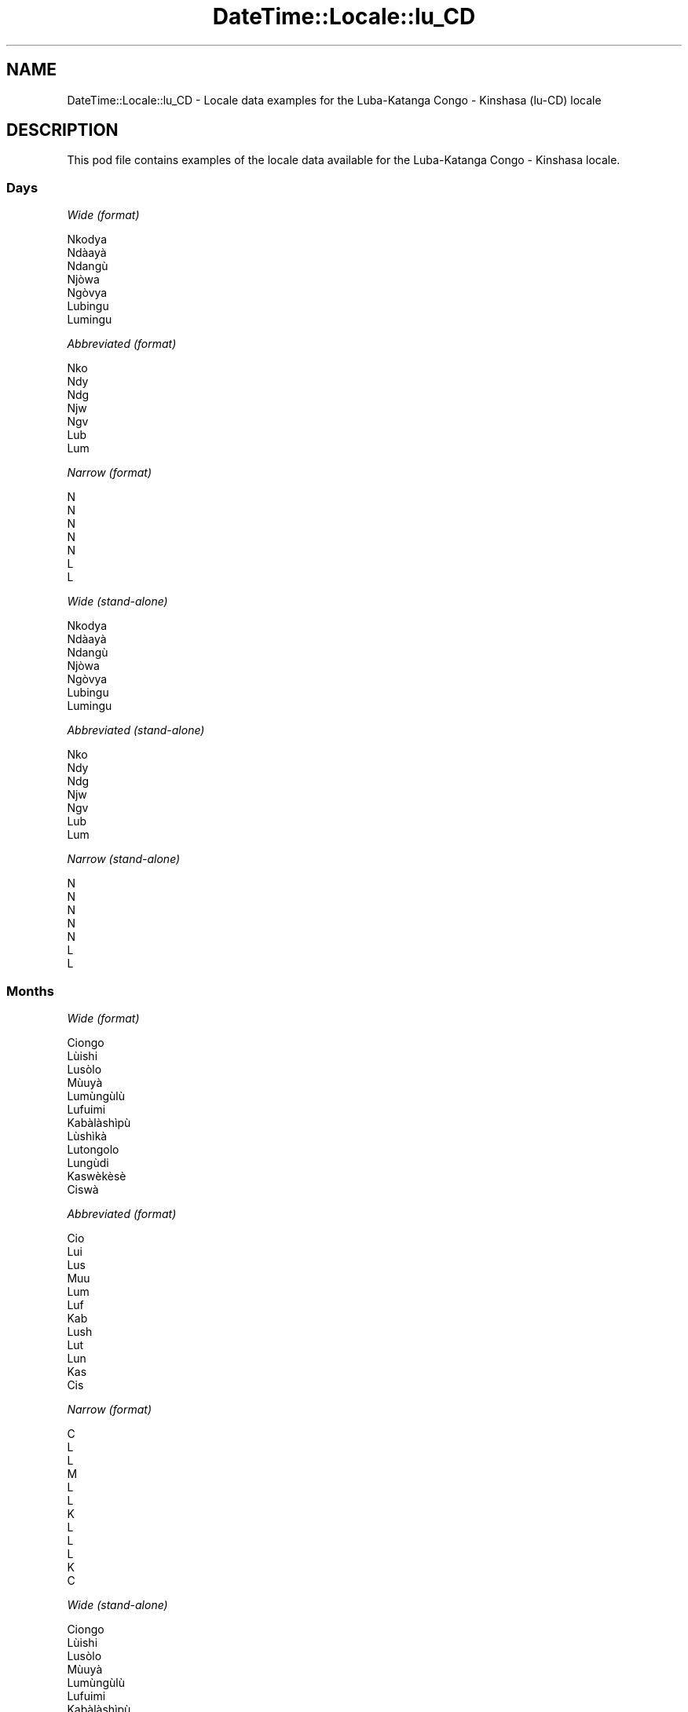 .\" Automatically generated by Pod::Man 4.14 (Pod::Simple 3.43)
.\"
.\" Standard preamble:
.\" ========================================================================
.de Sp \" Vertical space (when we can't use .PP)
.if t .sp .5v
.if n .sp
..
.de Vb \" Begin verbatim text
.ft CW
.nf
.ne \\$1
..
.de Ve \" End verbatim text
.ft R
.fi
..
.\" Set up some character translations and predefined strings.  \*(-- will
.\" give an unbreakable dash, \*(PI will give pi, \*(L" will give a left
.\" double quote, and \*(R" will give a right double quote.  \*(C+ will
.\" give a nicer C++.  Capital omega is used to do unbreakable dashes and
.\" therefore won't be available.  \*(C` and \*(C' expand to `' in nroff,
.\" nothing in troff, for use with C<>.
.tr \(*W-
.ds C+ C\v'-.1v'\h'-1p'\s-2+\h'-1p'+\s0\v'.1v'\h'-1p'
.ie n \{\
.    ds -- \(*W-
.    ds PI pi
.    if (\n(.H=4u)&(1m=24u) .ds -- \(*W\h'-12u'\(*W\h'-12u'-\" diablo 10 pitch
.    if (\n(.H=4u)&(1m=20u) .ds -- \(*W\h'-12u'\(*W\h'-8u'-\"  diablo 12 pitch
.    ds L" ""
.    ds R" ""
.    ds C` ""
.    ds C' ""
'br\}
.el\{\
.    ds -- \|\(em\|
.    ds PI \(*p
.    ds L" ``
.    ds R" ''
.    ds C`
.    ds C'
'br\}
.\"
.\" Escape single quotes in literal strings from groff's Unicode transform.
.ie \n(.g .ds Aq \(aq
.el       .ds Aq '
.\"
.\" If the F register is >0, we'll generate index entries on stderr for
.\" titles (.TH), headers (.SH), subsections (.SS), items (.Ip), and index
.\" entries marked with X<> in POD.  Of course, you'll have to process the
.\" output yourself in some meaningful fashion.
.\"
.\" Avoid warning from groff about undefined register 'F'.
.de IX
..
.nr rF 0
.if \n(.g .if rF .nr rF 1
.if (\n(rF:(\n(.g==0)) \{\
.    if \nF \{\
.        de IX
.        tm Index:\\$1\t\\n%\t"\\$2"
..
.        if !\nF==2 \{\
.            nr % 0
.            nr F 2
.        \}
.    \}
.\}
.rr rF
.\" ========================================================================
.\"
.IX Title "DateTime::Locale::lu_CD 3"
.TH DateTime::Locale::lu_CD 3 "2023-11-04" "perl v5.36.0" "User Contributed Perl Documentation"
.\" For nroff, turn off justification.  Always turn off hyphenation; it makes
.\" way too many mistakes in technical documents.
.if n .ad l
.nh
.SH "NAME"
DateTime::Locale::lu_CD \- Locale data examples for the Luba\-Katanga Congo \- Kinshasa (lu\-CD) locale
.SH "DESCRIPTION"
.IX Header "DESCRIPTION"
This pod file contains examples of the locale data available for the
Luba-Katanga Congo \- Kinshasa locale.
.SS "Days"
.IX Subsection "Days"
\fIWide (format)\fR
.IX Subsection "Wide (format)"
.PP
.Vb 7
\&  Nkodya
\&  Ndàayà
\&  Ndangù
\&  Njòwa
\&  Ngòvya
\&  Lubingu
\&  Lumingu
.Ve
.PP
\fIAbbreviated (format)\fR
.IX Subsection "Abbreviated (format)"
.PP
.Vb 7
\&  Nko
\&  Ndy
\&  Ndg
\&  Njw
\&  Ngv
\&  Lub
\&  Lum
.Ve
.PP
\fINarrow (format)\fR
.IX Subsection "Narrow (format)"
.PP
.Vb 7
\&  N
\&  N
\&  N
\&  N
\&  N
\&  L
\&  L
.Ve
.PP
\fIWide (stand-alone)\fR
.IX Subsection "Wide (stand-alone)"
.PP
.Vb 7
\&  Nkodya
\&  Ndàayà
\&  Ndangù
\&  Njòwa
\&  Ngòvya
\&  Lubingu
\&  Lumingu
.Ve
.PP
\fIAbbreviated (stand-alone)\fR
.IX Subsection "Abbreviated (stand-alone)"
.PP
.Vb 7
\&  Nko
\&  Ndy
\&  Ndg
\&  Njw
\&  Ngv
\&  Lub
\&  Lum
.Ve
.PP
\fINarrow (stand-alone)\fR
.IX Subsection "Narrow (stand-alone)"
.PP
.Vb 7
\&  N
\&  N
\&  N
\&  N
\&  N
\&  L
\&  L
.Ve
.SS "Months"
.IX Subsection "Months"
\fIWide (format)\fR
.IX Subsection "Wide (format)"
.PP
.Vb 12
\&  Ciongo
\&  Lùishi
\&  Lusòlo
\&  Mùuyà
\&  Lumùngùlù
\&  Lufuimi
\&  Kabàlàshìpù
\&  Lùshìkà
\&  Lutongolo
\&  Lungùdi
\&  Kaswèkèsè
\&  Ciswà
.Ve
.PP
\fIAbbreviated (format)\fR
.IX Subsection "Abbreviated (format)"
.PP
.Vb 12
\&  Cio
\&  Lui
\&  Lus
\&  Muu
\&  Lum
\&  Luf
\&  Kab
\&  Lush
\&  Lut
\&  Lun
\&  Kas
\&  Cis
.Ve
.PP
\fINarrow (format)\fR
.IX Subsection "Narrow (format)"
.PP
.Vb 12
\&  C
\&  L
\&  L
\&  M
\&  L
\&  L
\&  K
\&  L
\&  L
\&  L
\&  K
\&  C
.Ve
.PP
\fIWide (stand-alone)\fR
.IX Subsection "Wide (stand-alone)"
.PP
.Vb 12
\&  Ciongo
\&  Lùishi
\&  Lusòlo
\&  Mùuyà
\&  Lumùngùlù
\&  Lufuimi
\&  Kabàlàshìpù
\&  Lùshìkà
\&  Lutongolo
\&  Lungùdi
\&  Kaswèkèsè
\&  Ciswà
.Ve
.PP
\fIAbbreviated (stand-alone)\fR
.IX Subsection "Abbreviated (stand-alone)"
.PP
.Vb 12
\&  Cio
\&  Lui
\&  Lus
\&  Muu
\&  Lum
\&  Luf
\&  Kab
\&  Lush
\&  Lut
\&  Lun
\&  Kas
\&  Cis
.Ve
.PP
\fINarrow (stand-alone)\fR
.IX Subsection "Narrow (stand-alone)"
.PP
.Vb 12
\&  C
\&  L
\&  L
\&  M
\&  L
\&  L
\&  K
\&  L
\&  L
\&  L
\&  K
\&  C
.Ve
.SS "Quarters"
.IX Subsection "Quarters"
\fIWide (format)\fR
.IX Subsection "Wide (format)"
.PP
.Vb 4
\&  Mueji 1
\&  Mueji 2
\&  Mueji 3
\&  Mueji 4
.Ve
.PP
\fIAbbreviated (format)\fR
.IX Subsection "Abbreviated (format)"
.PP
.Vb 4
\&  M1
\&  M2
\&  M3
\&  M4
.Ve
.PP
\fINarrow (format)\fR
.IX Subsection "Narrow (format)"
.PP
.Vb 4
\&  1
\&  2
\&  3
\&  4
.Ve
.PP
\fIWide (stand-alone)\fR
.IX Subsection "Wide (stand-alone)"
.PP
.Vb 4
\&  Mueji 1
\&  Mueji 2
\&  Mueji 3
\&  Mueji 4
.Ve
.PP
\fIAbbreviated (stand-alone)\fR
.IX Subsection "Abbreviated (stand-alone)"
.PP
.Vb 4
\&  M1
\&  M2
\&  M3
\&  M4
.Ve
.PP
\fINarrow (stand-alone)\fR
.IX Subsection "Narrow (stand-alone)"
.PP
.Vb 4
\&  1
\&  2
\&  3
\&  4
.Ve
.SS "Eras"
.IX Subsection "Eras"
\fIWide (format)\fR
.IX Subsection "Wide (format)"
.PP
.Vb 2
\&  Kumpala kwa Yezu Kli
\&  Kunyima kwa Yezu Kli
.Ve
.PP
\fIAbbreviated (format)\fR
.IX Subsection "Abbreviated (format)"
.PP
.Vb 2
\&  kmp. Y.K.
\&  kny. Y. K.
.Ve
.PP
\fINarrow (format)\fR
.IX Subsection "Narrow (format)"
.PP
.Vb 2
\&  kmp. Y.K.
\&  kny. Y. K.
.Ve
.SS "Date Formats"
.IX Subsection "Date Formats"
\fIFull\fR
.IX Subsection "Full"
.PP
.Vb 3
\&   2008\-02\-05T18:30:30 = Ndàayà 5 Lùishi 2008
\&   1995\-12\-22T09:05:02 = Ngòvya 22 Ciswà 1995
\&  \-0010\-09\-15T04:44:23 = Lubingu 15 Lutongolo \-10
.Ve
.PP
\fILong\fR
.IX Subsection "Long"
.PP
.Vb 3
\&   2008\-02\-05T18:30:30 = 5 Lùishi 2008
\&   1995\-12\-22T09:05:02 = 22 Ciswà 1995
\&  \-0010\-09\-15T04:44:23 = 15 Lutongolo \-10
.Ve
.PP
\fIMedium\fR
.IX Subsection "Medium"
.PP
.Vb 3
\&   2008\-02\-05T18:30:30 = 5 Lui 2008
\&   1995\-12\-22T09:05:02 = 22 Cis 1995
\&  \-0010\-09\-15T04:44:23 = 15 Lut \-10
.Ve
.PP
\fIShort\fR
.IX Subsection "Short"
.PP
.Vb 3
\&   2008\-02\-05T18:30:30 = 5/2/2008
\&   1995\-12\-22T09:05:02 = 22/12/1995
\&  \-0010\-09\-15T04:44:23 = 15/9/\-10
.Ve
.SS "Time Formats"
.IX Subsection "Time Formats"
\fIFull\fR
.IX Subsection "Full"
.PP
.Vb 3
\&   2008\-02\-05T18:30:30 = 18:30:30 UTC
\&   1995\-12\-22T09:05:02 = 09:05:02 UTC
\&  \-0010\-09\-15T04:44:23 = 04:44:23 UTC
.Ve
.PP
\fILong\fR
.IX Subsection "Long"
.PP
.Vb 3
\&   2008\-02\-05T18:30:30 = 18:30:30 UTC
\&   1995\-12\-22T09:05:02 = 09:05:02 UTC
\&  \-0010\-09\-15T04:44:23 = 04:44:23 UTC
.Ve
.PP
\fIMedium\fR
.IX Subsection "Medium"
.PP
.Vb 3
\&   2008\-02\-05T18:30:30 = 18:30:30
\&   1995\-12\-22T09:05:02 = 09:05:02
\&  \-0010\-09\-15T04:44:23 = 04:44:23
.Ve
.PP
\fIShort\fR
.IX Subsection "Short"
.PP
.Vb 3
\&   2008\-02\-05T18:30:30 = 18:30
\&   1995\-12\-22T09:05:02 = 09:05
\&  \-0010\-09\-15T04:44:23 = 04:44
.Ve
.SS "Datetime Formats"
.IX Subsection "Datetime Formats"
\fIFull\fR
.IX Subsection "Full"
.PP
.Vb 3
\&   2008\-02\-05T18:30:30 = Ndàayà 5 Lùishi 2008 18:30:30 UTC
\&   1995\-12\-22T09:05:02 = Ngòvya 22 Ciswà 1995 09:05:02 UTC
\&  \-0010\-09\-15T04:44:23 = Lubingu 15 Lutongolo \-10 04:44:23 UTC
.Ve
.PP
\fILong\fR
.IX Subsection "Long"
.PP
.Vb 3
\&   2008\-02\-05T18:30:30 = 5 Lùishi 2008 18:30:30 UTC
\&   1995\-12\-22T09:05:02 = 22 Ciswà 1995 09:05:02 UTC
\&  \-0010\-09\-15T04:44:23 = 15 Lutongolo \-10 04:44:23 UTC
.Ve
.PP
\fIMedium\fR
.IX Subsection "Medium"
.PP
.Vb 3
\&   2008\-02\-05T18:30:30 = 5 Lui 2008 18:30:30
\&   1995\-12\-22T09:05:02 = 22 Cis 1995 09:05:02
\&  \-0010\-09\-15T04:44:23 = 15 Lut \-10 04:44:23
.Ve
.PP
\fIShort\fR
.IX Subsection "Short"
.PP
.Vb 3
\&   2008\-02\-05T18:30:30 = 5/2/2008 18:30
\&   1995\-12\-22T09:05:02 = 22/12/1995 09:05
\&  \-0010\-09\-15T04:44:23 = 15/9/\-10 04:44
.Ve
.SS "Available Formats"
.IX Subsection "Available Formats"
\fIBh (h B)\fR
.IX Subsection "Bh (h B)"
.PP
.Vb 3
\&   2008\-02\-05T18:30:30 = 6 B
\&   1995\-12\-22T09:05:02 = 9 B
\&  \-0010\-09\-15T04:44:23 = 4 B
.Ve
.PP
\fIBhm (h:mm B)\fR
.IX Subsection "Bhm (h:mm B)"
.PP
.Vb 3
\&   2008\-02\-05T18:30:30 = 6:30 B
\&   1995\-12\-22T09:05:02 = 9:05 B
\&  \-0010\-09\-15T04:44:23 = 4:44 B
.Ve
.PP
\fIBhms (h:mm:ss B)\fR
.IX Subsection "Bhms (h:mm:ss B)"
.PP
.Vb 3
\&   2008\-02\-05T18:30:30 = 6:30:30 B
\&   1995\-12\-22T09:05:02 = 9:05:02 B
\&  \-0010\-09\-15T04:44:23 = 4:44:23 B
.Ve
.PP
\fIE (ccc)\fR
.IX Subsection "E (ccc)"
.PP
.Vb 3
\&   2008\-02\-05T18:30:30 = Ndy
\&   1995\-12\-22T09:05:02 = Ngv
\&  \-0010\-09\-15T04:44:23 = Lub
.Ve
.PP
\fIEBhm (E h:mm B)\fR
.IX Subsection "EBhm (E h:mm B)"
.PP
.Vb 3
\&   2008\-02\-05T18:30:30 = Ndy 6:30 B
\&   1995\-12\-22T09:05:02 = Ngv 9:05 B
\&  \-0010\-09\-15T04:44:23 = Lub 4:44 B
.Ve
.PP
\fIEBhms (E h:mm:ss B)\fR
.IX Subsection "EBhms (E h:mm:ss B)"
.PP
.Vb 3
\&   2008\-02\-05T18:30:30 = Ndy 6:30:30 B
\&   1995\-12\-22T09:05:02 = Ngv 9:05:02 B
\&  \-0010\-09\-15T04:44:23 = Lub 4:44:23 B
.Ve
.PP
\fIEHm (E HH:mm)\fR
.IX Subsection "EHm (E HH:mm)"
.PP
.Vb 3
\&   2008\-02\-05T18:30:30 = Ndy 18:30
\&   1995\-12\-22T09:05:02 = Ngv 09:05
\&  \-0010\-09\-15T04:44:23 = Lub 04:44
.Ve
.PP
\fIEHms (E HH:mm:ss)\fR
.IX Subsection "EHms (E HH:mm:ss)"
.PP
.Vb 3
\&   2008\-02\-05T18:30:30 = Ndy 18:30:30
\&   1995\-12\-22T09:05:02 = Ngv 09:05:02
\&  \-0010\-09\-15T04:44:23 = Lub 04:44:23
.Ve
.PP
\fIEd (E d)\fR
.IX Subsection "Ed (E d)"
.PP
.Vb 3
\&   2008\-02\-05T18:30:30 = Ndy 5
\&   1995\-12\-22T09:05:02 = Ngv 22
\&  \-0010\-09\-15T04:44:23 = Lub 15
.Ve
.PP
\fIEhm (E h:mm a)\fR
.IX Subsection "Ehm (E h:mm a)"
.PP
.Vb 3
\&   2008\-02\-05T18:30:30 = Ndy 6:30 Dilolo
\&   1995\-12\-22T09:05:02 = Ngv 9:05 Dinda
\&  \-0010\-09\-15T04:44:23 = Lub 4:44 Dinda
.Ve
.PP
\fIEhms (E h:mm:ss a)\fR
.IX Subsection "Ehms (E h:mm:ss a)"
.PP
.Vb 3
\&   2008\-02\-05T18:30:30 = Ndy 6:30:30 Dilolo
\&   1995\-12\-22T09:05:02 = Ngv 9:05:02 Dinda
\&  \-0010\-09\-15T04:44:23 = Lub 4:44:23 Dinda
.Ve
.PP
\fIGy (G y)\fR
.IX Subsection "Gy (G y)"
.PP
.Vb 3
\&   2008\-02\-05T18:30:30 = kny. Y. K. 2008
\&   1995\-12\-22T09:05:02 = kny. Y. K. 1995
\&  \-0010\-09\-15T04:44:23 = kmp. Y.K. \-10
.Ve
.PP
\fIGyMMM (G y \s-1MMM\s0)\fR
.IX Subsection "GyMMM (G y MMM)"
.PP
.Vb 3
\&   2008\-02\-05T18:30:30 = kny. Y. K. 2008 Lui
\&   1995\-12\-22T09:05:02 = kny. Y. K. 1995 Cis
\&  \-0010\-09\-15T04:44:23 = kmp. Y.K. \-10 Lut
.Ve
.PP
\fIGyMMMEd (G y \s-1MMM\s0 d, E)\fR
.IX Subsection "GyMMMEd (G y MMM d, E)"
.PP
.Vb 3
\&   2008\-02\-05T18:30:30 = kny. Y. K. 2008 Lui 5, Ndy
\&   1995\-12\-22T09:05:02 = kny. Y. K. 1995 Cis 22, Ngv
\&  \-0010\-09\-15T04:44:23 = kmp. Y.K. \-10 Lut 15, Lub
.Ve
.PP
\fIGyMMMd (G y \s-1MMM\s0 d)\fR
.IX Subsection "GyMMMd (G y MMM d)"
.PP
.Vb 3
\&   2008\-02\-05T18:30:30 = kny. Y. K. 2008 Lui 5
\&   1995\-12\-22T09:05:02 = kny. Y. K. 1995 Cis 22
\&  \-0010\-09\-15T04:44:23 = kmp. Y.K. \-10 Lut 15
.Ve
.PP
\fIGyMd (\s-1GGGGG\s0 y\-MM-dd)\fR
.IX Subsection "GyMd (GGGGG y-MM-dd)"
.PP
.Vb 3
\&   2008\-02\-05T18:30:30 = kny. Y. K. 2008\-02\-05
\&   1995\-12\-22T09:05:02 = kny. Y. K. 1995\-12\-22
\&  \-0010\-09\-15T04:44:23 = kmp. Y.K. \-10\-09\-15
.Ve
.PP
\fIH (\s-1HH\s0)\fR
.IX Subsection "H (HH)"
.PP
.Vb 3
\&   2008\-02\-05T18:30:30 = 18
\&   1995\-12\-22T09:05:02 = 09
\&  \-0010\-09\-15T04:44:23 = 04
.Ve
.PP
\fIHm (HH:mm)\fR
.IX Subsection "Hm (HH:mm)"
.PP
.Vb 3
\&   2008\-02\-05T18:30:30 = 18:30
\&   1995\-12\-22T09:05:02 = 09:05
\&  \-0010\-09\-15T04:44:23 = 04:44
.Ve
.PP
\fIHms (HH:mm:ss)\fR
.IX Subsection "Hms (HH:mm:ss)"
.PP
.Vb 3
\&   2008\-02\-05T18:30:30 = 18:30:30
\&   1995\-12\-22T09:05:02 = 09:05:02
\&  \-0010\-09\-15T04:44:23 = 04:44:23
.Ve
.PP
\fIHmsv (HH:mm:ss v)\fR
.IX Subsection "Hmsv (HH:mm:ss v)"
.PP
.Vb 3
\&   2008\-02\-05T18:30:30 = 18:30:30 UTC
\&   1995\-12\-22T09:05:02 = 09:05:02 UTC
\&  \-0010\-09\-15T04:44:23 = 04:44:23 UTC
.Ve
.PP
\fIHmv (HH:mm v)\fR
.IX Subsection "Hmv (HH:mm v)"
.PP
.Vb 3
\&   2008\-02\-05T18:30:30 = 18:30 UTC
\&   1995\-12\-22T09:05:02 = 09:05 UTC
\&  \-0010\-09\-15T04:44:23 = 04:44 UTC
.Ve
.PP
\fIM (L)\fR
.IX Subsection "M (L)"
.PP
.Vb 3
\&   2008\-02\-05T18:30:30 = 2
\&   1995\-12\-22T09:05:02 = 12
\&  \-0010\-09\-15T04:44:23 = 9
.Ve
.PP
\fIMEd (E d/M)\fR
.IX Subsection "MEd (E d/M)"
.PP
.Vb 3
\&   2008\-02\-05T18:30:30 = Ndy 5/2
\&   1995\-12\-22T09:05:02 = Ngv 22/12
\&  \-0010\-09\-15T04:44:23 = Lub 15/9
.Ve
.PP
\fI\s-1MMM\s0 (\s-1LLL\s0)\fR
.IX Subsection "MMM (LLL)"
.PP
.Vb 3
\&   2008\-02\-05T18:30:30 = Lui
\&   1995\-12\-22T09:05:02 = Cis
\&  \-0010\-09\-15T04:44:23 = Lut
.Ve
.PP
\fIMMMEd (E d \s-1MMM\s0)\fR
.IX Subsection "MMMEd (E d MMM)"
.PP
.Vb 3
\&   2008\-02\-05T18:30:30 = Ndy 5 Lui
\&   1995\-12\-22T09:05:02 = Ngv 22 Cis
\&  \-0010\-09\-15T04:44:23 = Lub 15 Lut
.Ve
.PP
\fIMMMMW-count-other ('week' W 'of' \s-1MMMM\s0)\fR
.IX Subsection "MMMMW-count-other ('week' W 'of' MMMM)"
.PP
.Vb 3
\&   2008\-02\-05T18:30:30 = week 1 of Lùishi
\&   1995\-12\-22T09:05:02 = week 3 of Ciswà
\&  \-0010\-09\-15T04:44:23 = week 2 of Lutongolo
.Ve
.PP
\fIMMMMd (\s-1MMMM\s0 d)\fR
.IX Subsection "MMMMd (MMMM d)"
.PP
.Vb 3
\&   2008\-02\-05T18:30:30 = Lùishi 5
\&   1995\-12\-22T09:05:02 = Ciswà 22
\&  \-0010\-09\-15T04:44:23 = Lutongolo 15
.Ve
.PP
\fIMMMd (d \s-1MMM\s0)\fR
.IX Subsection "MMMd (d MMM)"
.PP
.Vb 3
\&   2008\-02\-05T18:30:30 = 5 Lui
\&   1995\-12\-22T09:05:02 = 22 Cis
\&  \-0010\-09\-15T04:44:23 = 15 Lut
.Ve
.PP
\fIMd (d/M)\fR
.IX Subsection "Md (d/M)"
.PP
.Vb 3
\&   2008\-02\-05T18:30:30 = 5/2
\&   1995\-12\-22T09:05:02 = 22/12
\&  \-0010\-09\-15T04:44:23 = 15/9
.Ve
.PP
\fId (d)\fR
.IX Subsection "d (d)"
.PP
.Vb 3
\&   2008\-02\-05T18:30:30 = 5
\&   1995\-12\-22T09:05:02 = 22
\&  \-0010\-09\-15T04:44:23 = 15
.Ve
.PP
\fIh (h a)\fR
.IX Subsection "h (h a)"
.PP
.Vb 3
\&   2008\-02\-05T18:30:30 = 6 Dilolo
\&   1995\-12\-22T09:05:02 = 9 Dinda
\&  \-0010\-09\-15T04:44:23 = 4 Dinda
.Ve
.PP
\fIhm (h:mm a)\fR
.IX Subsection "hm (h:mm a)"
.PP
.Vb 3
\&   2008\-02\-05T18:30:30 = 6:30 Dilolo
\&   1995\-12\-22T09:05:02 = 9:05 Dinda
\&  \-0010\-09\-15T04:44:23 = 4:44 Dinda
.Ve
.PP
\fIhms (h:mm:ss a)\fR
.IX Subsection "hms (h:mm:ss a)"
.PP
.Vb 3
\&   2008\-02\-05T18:30:30 = 6:30:30 Dilolo
\&   1995\-12\-22T09:05:02 = 9:05:02 Dinda
\&  \-0010\-09\-15T04:44:23 = 4:44:23 Dinda
.Ve
.PP
\fIhmsv (h:mm:ss a v)\fR
.IX Subsection "hmsv (h:mm:ss a v)"
.PP
.Vb 3
\&   2008\-02\-05T18:30:30 = 6:30:30 Dilolo UTC
\&   1995\-12\-22T09:05:02 = 9:05:02 Dinda UTC
\&  \-0010\-09\-15T04:44:23 = 4:44:23 Dinda UTC
.Ve
.PP
\fIhmv (h:mm a v)\fR
.IX Subsection "hmv (h:mm a v)"
.PP
.Vb 3
\&   2008\-02\-05T18:30:30 = 6:30 Dilolo UTC
\&   1995\-12\-22T09:05:02 = 9:05 Dinda UTC
\&  \-0010\-09\-15T04:44:23 = 4:44 Dinda UTC
.Ve
.PP
\fIms (m:ss)\fR
.IX Subsection "ms (m:ss)"
.PP
.Vb 3
\&   2008\-02\-05T18:30:30 = 30:30
\&   1995\-12\-22T09:05:02 = 5:02
\&  \-0010\-09\-15T04:44:23 = 44:23
.Ve
.PP
\fIy (y)\fR
.IX Subsection "y (y)"
.PP
.Vb 3
\&   2008\-02\-05T18:30:30 = 2008
\&   1995\-12\-22T09:05:02 = 1995
\&  \-0010\-09\-15T04:44:23 = \-10
.Ve
.PP
\fIyM (M/y)\fR
.IX Subsection "yM (M/y)"
.PP
.Vb 3
\&   2008\-02\-05T18:30:30 = 2/2008
\&   1995\-12\-22T09:05:02 = 12/1995
\&  \-0010\-09\-15T04:44:23 = 9/\-10
.Ve
.PP
\fIyMEd (E d/M/y)\fR
.IX Subsection "yMEd (E d/M/y)"
.PP
.Vb 3
\&   2008\-02\-05T18:30:30 = Ndy 5/2/2008
\&   1995\-12\-22T09:05:02 = Ngv 22/12/1995
\&  \-0010\-09\-15T04:44:23 = Lub 15/9/\-10
.Ve
.PP
\fIyMMM (\s-1MMM\s0 y)\fR
.IX Subsection "yMMM (MMM y)"
.PP
.Vb 3
\&   2008\-02\-05T18:30:30 = Lui 2008
\&   1995\-12\-22T09:05:02 = Cis 1995
\&  \-0010\-09\-15T04:44:23 = Lut \-10
.Ve
.PP
\fIyMMMEd (E d \s-1MMM\s0 y)\fR
.IX Subsection "yMMMEd (E d MMM y)"
.PP
.Vb 3
\&   2008\-02\-05T18:30:30 = Ndy 5 Lui 2008
\&   1995\-12\-22T09:05:02 = Ngv 22 Cis 1995
\&  \-0010\-09\-15T04:44:23 = Lub 15 Lut \-10
.Ve
.PP
\fIyMMMM (y \s-1MMMM\s0)\fR
.IX Subsection "yMMMM (y MMMM)"
.PP
.Vb 3
\&   2008\-02\-05T18:30:30 = 2008 Lùishi
\&   1995\-12\-22T09:05:02 = 1995 Ciswà
\&  \-0010\-09\-15T04:44:23 = \-10 Lutongolo
.Ve
.PP
\fIyMMMd (d \s-1MMM\s0 y)\fR
.IX Subsection "yMMMd (d MMM y)"
.PP
.Vb 3
\&   2008\-02\-05T18:30:30 = 5 Lui 2008
\&   1995\-12\-22T09:05:02 = 22 Cis 1995
\&  \-0010\-09\-15T04:44:23 = 15 Lut \-10
.Ve
.PP
\fIyMd (d/M/y)\fR
.IX Subsection "yMd (d/M/y)"
.PP
.Vb 3
\&   2008\-02\-05T18:30:30 = 5/2/2008
\&   1995\-12\-22T09:05:02 = 22/12/1995
\&  \-0010\-09\-15T04:44:23 = 15/9/\-10
.Ve
.PP
\fIyQQQ (\s-1QQQ\s0 y)\fR
.IX Subsection "yQQQ (QQQ y)"
.PP
.Vb 3
\&   2008\-02\-05T18:30:30 = M1 2008
\&   1995\-12\-22T09:05:02 = M4 1995
\&  \-0010\-09\-15T04:44:23 = M3 \-10
.Ve
.PP
\fIyQQQQ (\s-1QQQQ\s0 y)\fR
.IX Subsection "yQQQQ (QQQQ y)"
.PP
.Vb 3
\&   2008\-02\-05T18:30:30 = Mueji 1 2008
\&   1995\-12\-22T09:05:02 = Mueji 4 1995
\&  \-0010\-09\-15T04:44:23 = Mueji 3 \-10
.Ve
.PP
\fIyw-count-other ('week' w 'of' Y)\fR
.IX Subsection "yw-count-other ('week' w 'of' Y)"
.PP
.Vb 3
\&   2008\-02\-05T18:30:30 = week 6 of 2008
\&   1995\-12\-22T09:05:02 = week 51 of 1995
\&  \-0010\-09\-15T04:44:23 = week 37 of \-10
.Ve
.SS "Miscellaneous"
.IX Subsection "Miscellaneous"
\fIPrefers 24 hour time?\fR
.IX Subsection "Prefers 24 hour time?"
.PP
Yes
.PP
\fILocal first day of the week\fR
.IX Subsection "Local first day of the week"
.PP
1 (Nkodya)
.SS "Strftime Patterns"
.IX Subsection "Strftime Patterns"
\fI\f(CI%c\fI (%a \f(CI%b\fI \f(CI%e\fI \f(CI%H:\fI%M:%S \f(CI%Y\fI) \- date time format\fR
.IX Subsection "%c (%a %b %e %H:%M:%S %Y) - date time format"
.PP
.Vb 3
\&   2008\-02\-05T18:30:30 = Ndy Lui  5 18:30:30 2008
\&   1995\-12\-22T09:05:02 = Ngv Cis 22 09:05:02 1995
\&  \-0010\-09\-15T04:44:23 = Lub Lut 15 04:44:23 \-10
.Ve
.PP
\fI\f(CI%x\fI (%m/%d/%y) \- date format\fR
.IX Subsection "%x (%m/%d/%y) - date format"
.PP
.Vb 3
\&   2008\-02\-05T18:30:30 = 02/05/08
\&   1995\-12\-22T09:05:02 = 12/22/95
\&  \-0010\-09\-15T04:44:23 = 09/15/10
.Ve
.PP
\fI\f(CI%X\fI (%H:%M:%S) \- time format\fR
.IX Subsection "%X (%H:%M:%S) - time format"
.PP
.Vb 3
\&   2008\-02\-05T18:30:30 = 18:30:30
\&   1995\-12\-22T09:05:02 = 09:05:02
\&  \-0010\-09\-15T04:44:23 = 04:44:23
.Ve
.SH "SUPPORT"
.IX Header "SUPPORT"
See DateTime::Locale.
